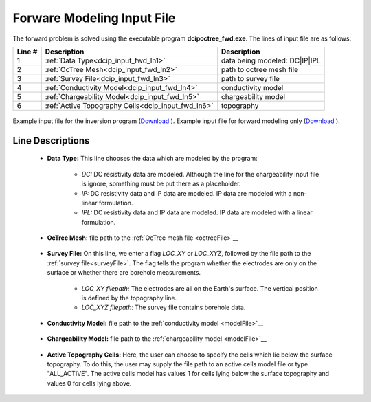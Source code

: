 .. _dcip_input_fwd:

Forware Modeling Input File
===========================

The forward problem is solved using the executable program **dcipoctree_fwd.exe**. The lines of input file are as follows:

.. tabularcolumns:: |L|C|C|

+--------+-------------------------------------------------------------------+-------------------------------------------------------------------+
| Line # | Description                                                       | Description                                                       |
+========+===================================================================+===================================================================+
| 1      | :ref:`Data Type<dcip_input_fwd_ln1>`                              | data being modeled: DC|IP|IPL                                     |
+--------+-------------------------------------------------------------------+-------------------------------------------------------------------+
| 2      | :ref:`OcTree Mesh<dcip_input_fwd_ln2>`                            | path to octree mesh file                                          |
+--------+-------------------------------------------------------------------+-------------------------------------------------------------------+
| 3      | :ref:`Survey File<dcip_input_fwd_ln3>`                            | path to survey file                                               |
+--------+-------------------------------------------------------------------+-------------------------------------------------------------------+
| 4      | :ref:`Conductivity Model<dcip_input_fwd_ln4>`                     | conductivity model                                                |
+--------+-------------------------------------------------------------------+-------------------------------------------------------------------+
| 5      | :ref:`Chargeability Model<dcip_input_fwd_ln5>`                    | chargeability model                                               |
+--------+-------------------------------------------------------------------+-------------------------------------------------------------------+
| 6      | :ref:`Active Topography Cells<dcip_input_fwd_ln6>`                | topography                                                        |
+--------+-------------------------------------------------------------------+-------------------------------------------------------------------+



.. figure:: images/create_inv_input.png
     :align: center
     :width: 700

     Example input file for the inversion program (`Download <https://github.com/ubcgif/E3D/raw/e3d/assets/dcip_input/e3dinv.inp>`__ ). Example input file for forward modeling only (`Download <https://github.com/ubcgif/E3D/raw/e3d/assets/dcip_input/e3dfwd.inp>`__ ).


Line Descriptions
^^^^^^^^^^^^^^^^^

.. _dcip_input_fwd_ln1:

	- **Data Type:** This line chooses the data which are modeled by the program:

		- *DC:* DC resistivity data are modeled. Although the line for the chargeability input file is ignore, something must be put there as a placeholder.
		- *IP:* DC resistivity data and IP data are modeled. IP data are modeled with a non-linear formulation.
		- *IPL:* DC resistivity data and IP data are modeled. IP data are modeled with a linear formulation.

.. _dcip_input_fwd_ln2:

    - **OcTree Mesh:** file path to the :ref:`OcTree mesh file <octreeFile>`__

.. _dcip_input_fwd_ln3:

    - **Survey File:** On this line, we enter a flag *LOC_XY* or *LOC_XYZ*, followed by the file path to the :ref:`survey file<surveyFile>`. The flag tells the program whether the electrodes are only on the surface or whether there are borehole measurements.

    	- *LOC_XY filepath:* The electrodes are all on the Earth's surface. The vertical position is defined by the topography line.
    	- *LOC_XYZ filepath:* The survey file contains borehole data.

.. _dcip_input_fwd_ln4:

    - **Conductivity Model:** file path to the :ref:`conductivity model <modelFile>`__

.. _dcip_input_fwd_ln5:

    - **Chargeability Model:** file path to the :ref:`chargeability model <modelFile>`__

.. _dcip_input_fwd_ln6:

    - **Active Topography Cells:** Here, the user can choose to specify the cells which lie below the surface topography. To do this, the user may supply the file path to an active cells model file or type "ALL_ACTIVE". The active cells model has values 1 for cells lying below the surface topography and values 0 for cells lying above.

